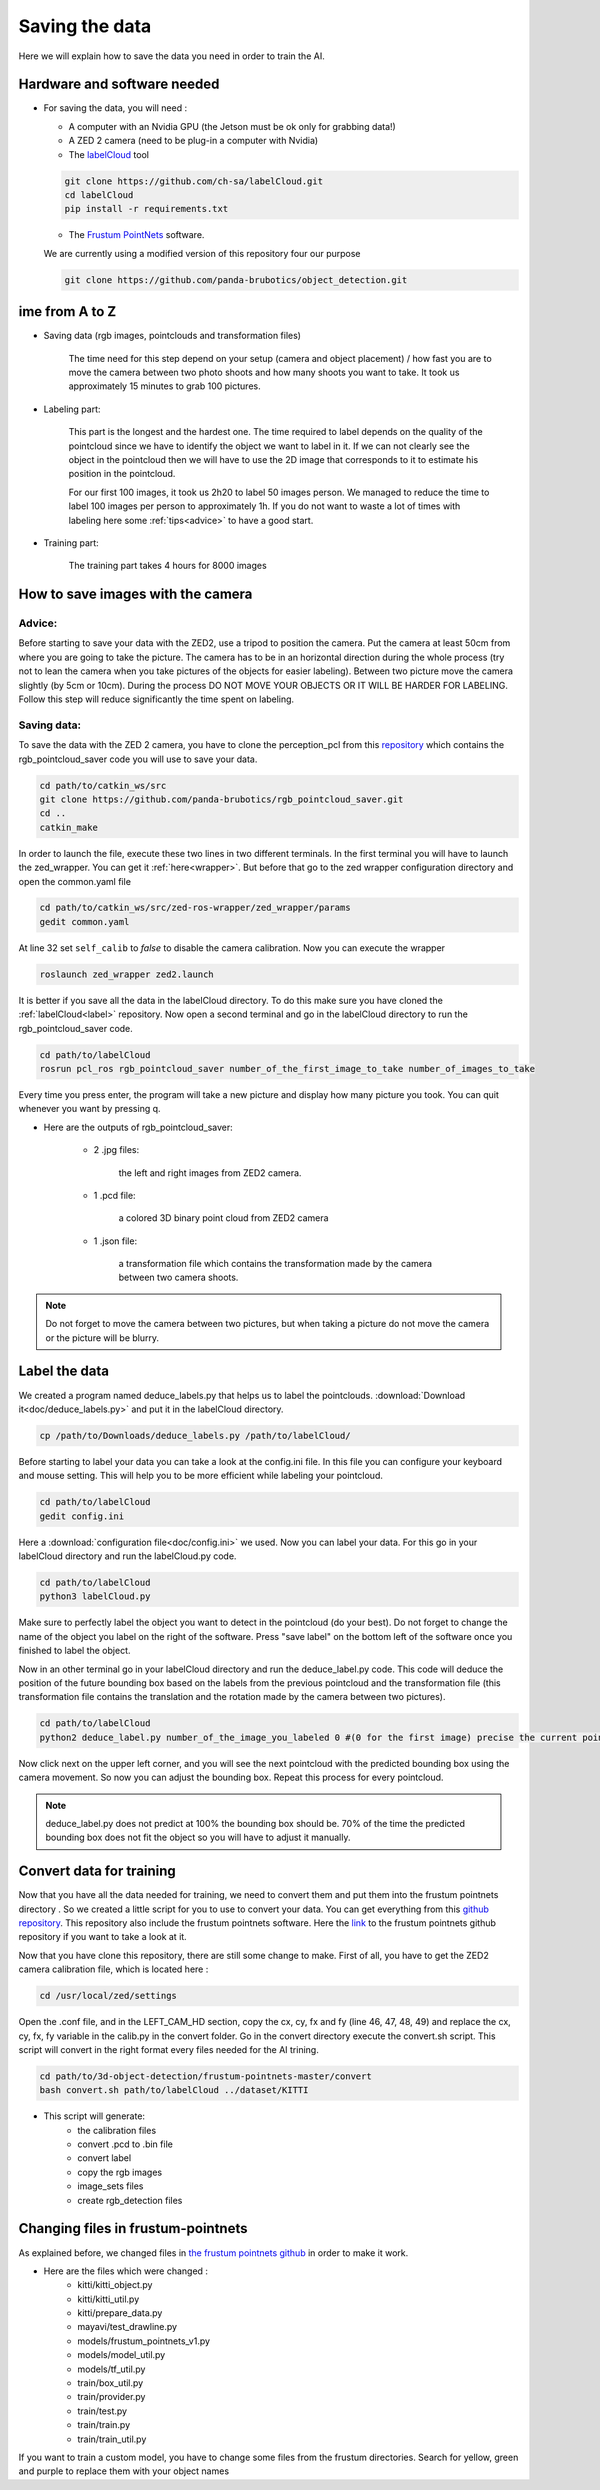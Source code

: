 .. _Data:

Saving the data
===============

.. role:: raw-html(raw)
    :format: html

Here we will explain how to save the data you need in order to train the AI.

Hardware and software needed
----------------------------

.. _label:

*   For saving the data, you will need :

    *  A computer with an Nvidia GPU (the Jetson must be ok only for grabbing data!)
    *  A ZED 2 camera (need to be plug-in a computer with Nvidia)
    *  The  `labelCloud <https://github.com/ch-sa/labelCloud.git>`_ tool

    .. code-block:: bash

        git clone https://github.com/ch-sa/labelCloud.git
        cd labelCloud
        pip install -r requirements.txt

    *  The  `Frustum PointNets <https://github.com/ch-sa/labelCloud.git>`_ software.

    We are currently using a modified version of this repository four our purpose

    .. code-block:: bash

        git clone https://github.com/panda-brubotics/object_detection.git



ime from A to Z
----------------

* Saving data (rgb images, pointclouds and transformation files)

    The time need for this step depend on your setup (camera and object placement) / how fast you are to move the camera between two photo shoots and how many shoots you want to take.
    It took us approximately 15 minutes to grab 100 pictures.

* Labeling part:

    This part is the longest and the hardest one. The time required to label depends on the quality of the pointcloud since we have to identify the object we want to label in it.
    If we can not clearly see the object in the pointcloud then we will have to use the 2D image that corresponds to it to estimate his position in the pointcloud.

    .. image:: ./images/pcd_rgb.png
        :width: 600

    For our first 100 images, it took us 2h20 to label 50 images person. We managed to reduce the time to label 100 images per person to approximately 1h. If you do not want to waste a lot of times with labeling here some :ref:`tips<advice>` to have a good start.

* Training part:

    The training part takes 4 hours for 8000 images

How to save images with the camera
----------------------------------

.. _advice:

Advice:
*******

Before starting to save your data with the ZED2, use a tripod to position the camera.
Put the camera at least 50cm from where you are going to take the picture.
The camera has to be in an horizontal direction during the whole process (try not to lean the camera when you take pictures of the objects for easier labeling).
Between two picture move the camera slightly (by 5cm or 10cm).
During the process DO NOT MOVE YOUR OBJECTS OR IT WILL BE HARDER FOR LABELING.
Follow this step will reduce significantly the time spent on labeling.

Saving data:
************

To save the data with the ZED 2 camera, you have to clone the perception_pcl from this `repository <https://github.com/panda-brubotics/rgb_pointcloud_saver.git>`_ which contains the rgb_pointcloud_saver code you will use to save your data.

.. code-block:: bash

    cd path/to/catkin_ws/src
    git clone https://github.com/panda-brubotics/rgb_pointcloud_saver.git
    cd ..
    catkin_make

In order to launch the file, execute these two lines in two different terminals. In the first terminal you will have to launch the zed_wrapper. You can get it :ref:`here<wrapper>`.
But before that go to the zed wrapper configuration directory and open the common.yaml file

.. code-block:: bash

    cd path/to/catkin_ws/src/zed-ros-wrapper/zed_wrapper/params
    gedit common.yaml

At line 32 set ``self_calib`` to *false* to disable the camera calibration.
Now you can execute the wrapper

.. code-block:: bash

    roslaunch zed_wrapper zed2.launch

It is better if you save all the data in the labelCloud directory. To do this make sure you have cloned the :ref:`labelCloud<label>` repository.
Now open a second terminal and go in the labelCloud directory to run the rgb_pointcloud_saver code.

.. code-block:: bash

    cd path/to/labelCloud
    rosrun pcl_ros rgb_pointcloud_saver number_of_the_first_image_to_take number_of_images_to_take

Every time you press enter, the program will take a new picture and display how many picture you took. You can quit whenever you want by pressing q.

.. image:: ./images/rgb_pointcloud_0.png
    :width: 600

* Here are the outputs of rgb_pointcloud_saver:

   * 2 .jpg files:

	   the left and right images from ZED2 camera.

   * 1 .pcd file:

	   a colored 3D binary point cloud from ZED2 camera

   * 1 .json file:

	   a transformation file which contains the transformation made by the camera between two camera shoots.

.. note:: Do not forget to move the camera between two pictures, but when taking a picture do not move the camera or the picture will be blurry.

Label the data
--------------

We created a program named deduce_labels.py that helps us to label the pointclouds. :download:`Download it<doc/deduce_labels.py>` and put it in the labelCloud directory.

.. code-block:: bash

    cp /path/to/Downloads/deduce_labels.py /path/to/labelCloud/

Before starting to label your data you can take a look at the config.ini file. In this file you can configure your keyboard and mouse setting. This will help you to be more efficient while labeling your pointcloud.

.. code-block:: bash

    cd path/to/labelCloud
    gedit config.ini

Here a :download:`configuration file<doc/config.ini>` we used.
Now you can label your data. For this go in your labelCloud directory and run the labelCloud.py code.

.. code-block:: bash

    cd path/to/labelCloud
    python3 labelCloud.py

Make sure to perfectly label the object you want to detect in the pointcloud (do your best).
Do not forget to change the name of the object you label on the right of the software. Press "save label" on the bottom left of the software once you finished to label the object.

.. image:: ./images/first_label_pointcloud.png
    :width: 600


Now in an other terminal go in your labelCloud directory and run the deduce_label.py code.
This code will deduce the position of the future bounding box based on the labels from the previous pointcloud and the transformation file (this transformation file contains the translation and the rotation made by the camera between two pictures).

.. code-block:: bash

    cd path/to/labelCloud
    python2 deduce_label.py number_of_the_image_you_labeled 0 #(0 for the first image) precise the current pointcloud

.. image:: ./images/deduce_labels_0.png
    :width: 600

Now click next on the upper left corner, and you will see the next pointcloud with the predicted bounding box using the camera movement. So now you can adjust the bounding box.
Repeat this process for every pointcloud.

.. note:: deduce_label.py does not predict at 100% the bounding box should be. 70% of the time the predicted bounding box does not fit the object so you will have to adjust it manually.

.. raw:: html

    <video width="720" height="480" controls>
        <source src="../../../source/AI/videos/vid_label.mp4" type="video/mp4">
    Your browser does not support the video tag.
    </video>

Convert data for training
-------------------------

Now that you have all the data needed for training, we need to convert them and put them into the frustum pointnets directory . So we created a little script for you to use to convert your data. You can get everything from this `github repository <https://github.com/A-Kouassi/3d-object-detection.git>`_. This repository also include the frustum pointnets software.
Here the `link  <https://github.com/charlesq34/frustum-pointnets.git>`_  to the frustum pointnets github repository if you want to take a look at it.

Now that you have clone this repository, there are still some change to make. First of all, you have to get the ZED2 camera calibration file, which is located here :

.. code-block:: bash

    cd /usr/local/zed/settings

Open the .conf file, and in the LEFT_CAM_HD section, copy the cx, cy, fx and fy (line 46, 47, 48, 49) and replace the cx, cy, fx, fy variable in the calib.py in the convert folder.
Go in the convert directory execute the convert.sh script. This script will convert in the right format every files needed for the AI trining.

.. code-block:: bash

    cd path/to/3d-object-detection/frustum-pointnets-master/convert
    bash convert.sh path/to/labelCloud ../dataset/KITTI

* This script will generate:
    * the calibration files
    * convert .pcd to .bin file
    * convert label
    * copy the rgb images
    * image_sets files
    * create rgb_detection files


Changing files in frustum-pointnets
------------------------------------

As explained before, we changed files in `the frustum pointnets github  <https://github.com/charlesq34/frustum-pointnets.git>`_ in order to make it work.

* Here are the files which were changed :
    * kitti/kitti_object.py
    * kitti/kitti_util.py
    * kitti/prepare_data.py
    * mayavi/test_drawline.py
    * models/frustum_pointnets_v1.py
    * models/model_util.py
    * models/tf_util.py
    * train/box_util.py
    * train/provider.py
    * train/test.py
    * train/train.py
    * train/train_util.py

If you want to train a custom model, you have to change some files from the frustum directories. Search for yellow, green and purple to replace them with your object names
